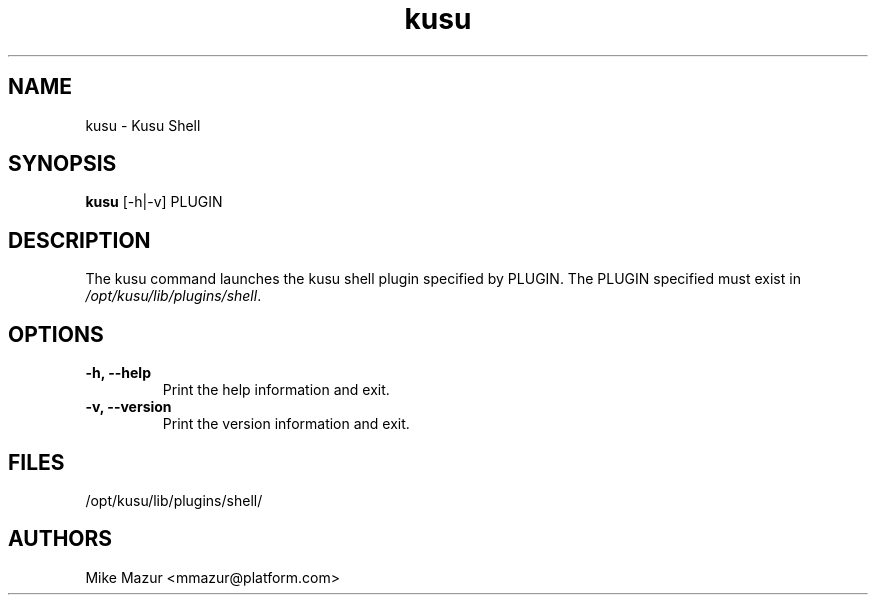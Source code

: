 .\" Copyright (c) 2010 Platform Computing Inc
.TH "kusu" "8" "Version: ${VERSION_STR}" "Mike Mazur" "Kusu Base"
.SH "NAME"
.LP
kusu \- Kusu Shell
.SH "SYNOPSIS"
.LP
\fBkusu\fR [\-h|\-v] PLUGIN

.SH "DESCRIPTION"
.LP
The kusu command launches the kusu shell plugin specified by PLUGIN. The PLUGIN specified must exist in \fI/opt/kusu/lib/plugins/shell\fR.
.SH "OPTIONS"
.LP
.TP
\fB\-h, \-\-help\fR
Print the help information and exit.
.TP
\fB\-v, \-\-version\fR
Print the version information and exit.
.SH "FILES"
.LP
.TP
/opt/kusu/lib/plugins/shell/
.SH "AUTHORS"
.LP
Mike Mazur <mmazur@platform.com>
